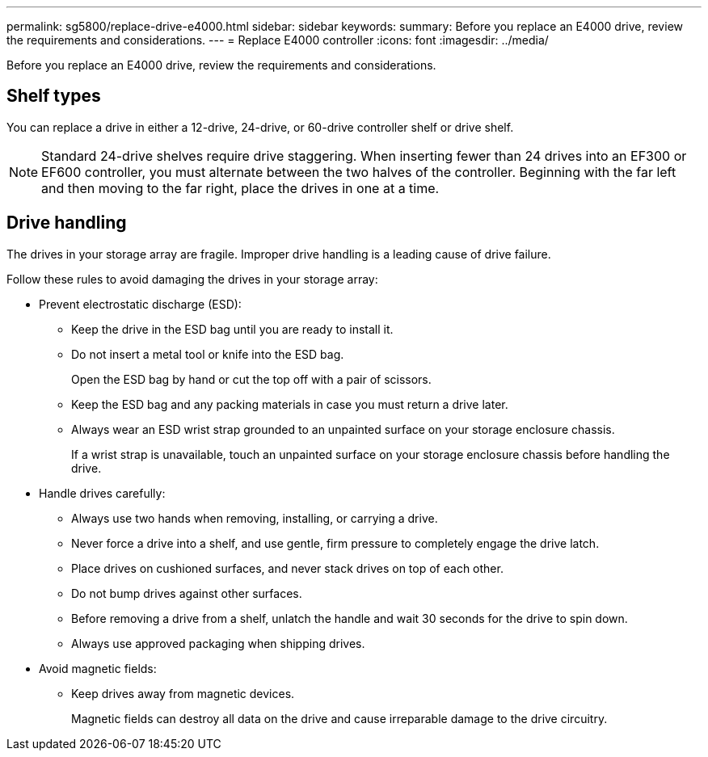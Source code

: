 ---
permalink: sg5800/replace-drive-e4000.html
sidebar: sidebar
keywords: 
summary: Before you replace an E4000 drive, review the requirements and considerations. 
---
= Replace E4000 controller
:icons: font
:imagesdir: ../media/


[.lead]
Before you replace an E4000 drive, review the requirements and considerations. 

== Shelf types

You can replace a drive in either a 12-drive, 24-drive, or 60-drive controller shelf or drive shelf.

NOTE: Standard 24-drive shelves require drive staggering. When inserting fewer than 24 drives into an EF300 or EF600 controller, you must alternate between the two halves of the controller. Beginning with the far left and then moving to the far right, place the drives in one at a time.

== Drive handling

The drives in your storage array are fragile. Improper drive handling is a leading cause of drive failure.

Follow these rules to avoid damaging the drives in your storage array:

* Prevent electrostatic discharge (ESD):
 ** Keep the drive in the ESD bag until you are ready to install it.
 ** Do not insert a metal tool or knife into the ESD bag.
+
Open the ESD bag by hand or cut the top off with a pair of scissors.

 ** Keep the ESD bag and any packing materials in case you must return a drive later.
 ** Always wear an ESD wrist strap grounded to an unpainted surface on your storage enclosure chassis.
+
If a wrist strap is unavailable, touch an unpainted surface on your storage enclosure chassis before handling the drive.
* Handle drives carefully:
 ** Always use two hands when removing, installing, or carrying a drive.
 ** Never force a drive into a shelf, and use gentle, firm pressure to completely engage the drive latch.
 ** Place drives on cushioned surfaces, and never stack drives on top of each other.
 ** Do not bump drives against other surfaces.
 ** Before removing a drive from a shelf, unlatch the handle and wait 30 seconds for the drive to spin down.
 ** Always use approved packaging when shipping drives.
* Avoid magnetic fields:
 ** Keep drives away from magnetic devices.
+
Magnetic fields can destroy all data on the drive and cause irreparable damage to the drive circuitry.


